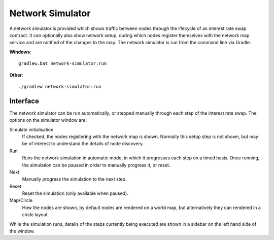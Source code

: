 Network Simulator
=================

A network simulator is provided which shows traffic between nodes through the lifecycle of an interest rate swap
contract. It can optionally also show network setup, during which nodes register themselves with the network
map service and are notified of the changes to the map. The network simulator is run from the command line via Gradle:

**Windows**::

    gradlew.bat network-simulator:run

**Other**::

    ./gradlew network-simulator:run

Interface
---------

.. image:: network-simulator.png

The network simulator can be run automatically, or stepped manually through each step of the interest rate swap. The
options on the simulator window are:

Simulate initialisation
  If checked, the nodes registering with the network map is shown. Normally this setup step
  is not shown, but may be of interest to understand the details of node discovery.
Run
  Runs the network simulation in automatic mode, in which it progresses each step on a timed basis. Once running,
  the simulation can be paused in order to manually progress it, or reset.
Next
  Manually progress the simulation to the next step.
Reset
  Reset the simulation (only available when paused).
Map/Circle
  How the nodes are shown, by default nodes are rendered on a world map, but alternatively they can rendered
  in a circle layout.

While the simulation runs, details of the steps currently being executed are shown in a sidebar on the left hand side
of the window.

.. TODO: Add documentation on how to use with different contracts for testing/debugging
